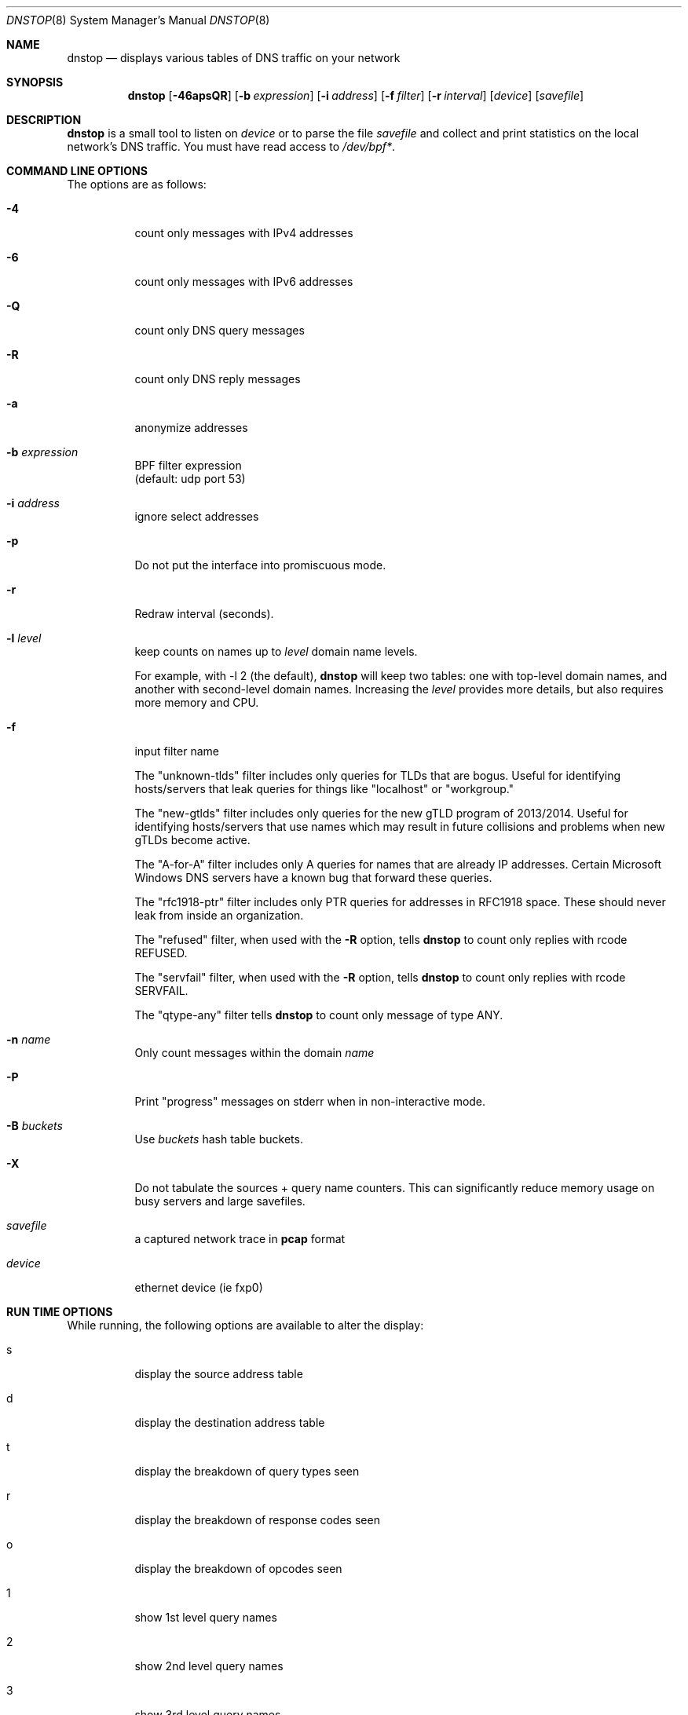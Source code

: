 .\" $Id$
.\" 
.\" manpage written by jose@monkey.org
.\"
.Dd 21 March, 2008
.Dt DNSTOP 8
.Os
.Sh NAME
.Nm dnstop
.Nd displays various tables of DNS traffic on your network
.Sh SYNOPSIS
.Nm
.Op Fl 46apsQR
.Op Fl b Ar expression
.Op Fl i Ar address
.Op Fl f Ar filter
.Op Fl r Ar interval
.Op Ar device
.Op Ar savefile
.Sh DESCRIPTION
.Nm
is a small tool to listen on
.Ar device
or to parse the file
.Ar savefile
and collect and print statistics on the local network's DNS traffic. You
must have read access to 
.Pa /dev/bpf\&* .
.Sh COMMAND LINE OPTIONS
.Pp
The options are as follows:
.Bl -tag -width Ds
.It Fl 4
count only messages with IPv4 addresses
.It Fl 6
count only messages with IPv6 addresses
.It Fl Q
count only DNS query messages
.It Fl R
count only DNS reply messages
.It Fl a
anonymize addresses
.It Fl b Ar expression
BPF filter expression
.br
(default: udp port 53)
.It Fl i Ar address
ignore select addresses
.It Fl p
Do not put the interface into promiscuous mode.
.It Fl r
Redraw interval (seconds).
.It Fl l Ar level
keep counts on names up to
.Pa level
domain name levels.
.Pp
For example, with -l 2 (the default),
.Nm
will keep two tables: one with top-level domain names, and another
with second-level domain names.  Increasing the
.Pa level
provides more details, but also requires more memory and CPU.
.\"
.It Fl f
input filter name
.Pp
The "unknown-tlds" filter 
includes only queries for TLDs that are
bogus.  Useful for identifying hosts/servers
that leak queries for things like "localhost"
or "workgroup."
.Pp
The "new-gtlds" filter includes only queries for the
new gTLD program of 2013/2014.  Useful for identifying
hosts/servers that use names which may result in future
collisions and problems when new gTLDs become active.
.Pp
The "A-for-A" filter
includes only A queries for names that are
already IP addresses.  Certain Microsoft
Windows DNS servers have a known bug that
forward these queries.
.Pp
The "rfc1918-ptr" filter
includes only PTR queries for addresses in RFC1918 space.
These should never leak from inside an
organization.
.Pp
The "refused" filter, when used with the
.Fl R
option, tells
.Nm
to count only replies with rcode REFUSED.
.Pp
The "servfail" filter, when used with the
.Fl R
option, tells
.Nm
to count only replies with rcode SERVFAIL.
.Pp
The "qtype-any" filter tells
.Nm
to count only message of type ANY.
.\"
.It Fl n Ar name
Only count messages within the domain
.Ar name
.It Fl P
Print "progress" messages on stderr when in non-interactive mode.
.It Fl B Ar buckets
Use
.Pa buckets
hash table buckets.
.It Fl X
Do not tabulate the sources + query name counters.  This can significantly
reduce memory usage on busy servers and large savefiles.
.It Ar savefile
a captured network trace in 
.Cm pcap
format
.It Ar device
ethernet device (ie fxp0)
.El
.Sh RUN TIME OPTIONS
.Pp
While running, the following options are available to alter the display:
.Bl -tag -width Ds
.It s
display the source address table
.It d 
display the destination address table
.It t
display the breakdown of query types seen
.It r
display the breakdown of response codes seen
.It o
display the breakdown of opcodes seen
.It 1
show 1st level query names
.It 2
show 2nd level query names
.It 3
show 3rd level query names
.It 4
show 4th level query names
.It 5
show 5th level query names
.It 6
show 6th level query names
.It 7
show 7th level query names
.It 8
show 8th level query names
.It 9
show 9th level query names
.It !
show sources + 1st level query names
.It @
show sources + 2nd level query names
.It #
show sources + 3rd level query names
.It $
show sources + 4th level query names
.It %
show sources + 5th level query names
.It ^
show sources + 6th level query names
.It &
show sources + 7th level query names
.It *
show sources + 8th level query names
.It (
show sources + 9th level query names
.It ^R
reset the counters
.It ^X
exit the program
.It space
redraw
.It ?
help
.El
.Pp 
.Sh NON-INTERACTIVE MODE
If stdout is not a tty,
.Nm
runs in non-interactive mode.  In this case, you must
supply a savefile for reading, instead of capturing
live packets.  After reading the entire savefile,
.Nm
prints the top 50 entries for each table.
.Pp
.Sh HOW MESSAGES ARE COUNTED
By default
.Nm
examines only query messages and ignores replies.  In this case the response code
table is meaningless and will likely show 100% "Noerror."
.Pp
If you supply (only) the
.Fl R
command line option,
.Nm
examines replies and ignores queries.  This allows you to see meaningful
response code values, as well as all the other tables.  In this case
all the query attributes (such as type and name) are taken from the
Question section of the reply.
.Pp
Note, however, that it is common for a stream of DNS messages to contain
more queries than replies.
This could happen, for example,
if the server is too busy to respond to every single query, or if
the server is designed to ignore malformed query messages.  Therefore,
you might want to examine both queries and replies by giving both
.Fl R
and
.Fl Q
command line options.  In this case, only the response code counts 
are taken from the replies and all other attributes
are taken from the queries.
.Pp
.Sh AUTHORS
.Bl -tag -width xx -compact
.It Pa Duane Wessels (wessels@measurement-factory.com)
.It Pa Mark Foster (mark@foster.cc)
.It Pa Jose Nazario (jose@monkey.org)
.It Pa Sam Norris <@ChangeIP.com>
.It Pa Max Horn <@quendi.de>
.It Pa John Morrissey <jwm@horde.net>
.It Pa Florian Forster <octo@verplant.org>
.It Pa Dave Plonka <plonka@cs.wisc.edu>
.It Pa http://dnstop.measurement-factory.com/
.El
.Sh BUGS
Does not support TCP at this time.
